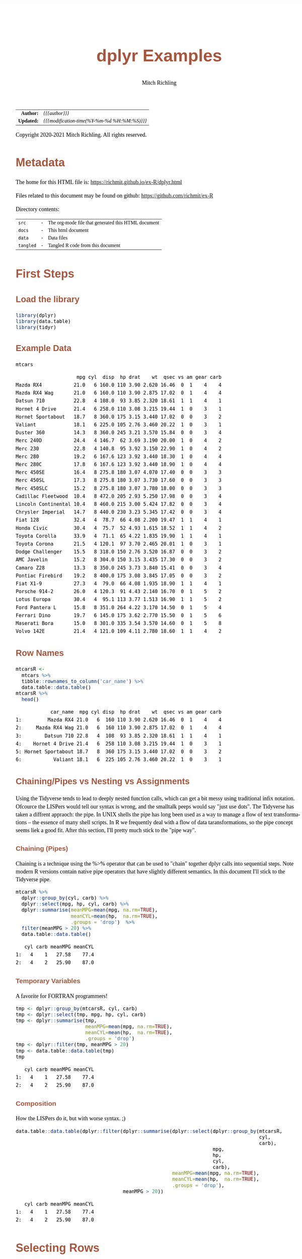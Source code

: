 # -*- Mode:Org; Coding:utf-8; fill-column:158 org-html-link-org-files-as-html:nil -*-
#+TITLE:       dplyr Examples
#+AUTHOR:      Mitch Richling
#+EMAIL:       http://www.mitchr.me/
#+DESCRIPTION: Demo of some of my most used dplyr features.@EOL
#+KEYWORDS:    package cran dplyr R
#+LANGUAGE:    en
#+OPTIONS:     num:t toc:nil \n:nil @:t ::t |:t ^:nil -:t f:t *:t <:t skip:nil d:nil todo:t pri:nil H:5 p:t author:t html-scripts:nil
#+SEQ_TODO:    TODO:NEW(t)                         TODO:WORK(w)    TODO:HOLD(h)    | TODO:FUTURE(f)   TODO:DONE(d)    TODO:CANCELED(c)
#+HTML_HEAD: <style>body { width: 95%; margin: 2% auto; font-size: 18px; line-height: 1.4em; font-family: Georgia, serif; color: black; background-color: white; }</style>
#+HTML_HEAD: <style>body { min-width: 820px; max-width: 1024px; }</style>
#+HTML_HEAD: <style>h1,h2,h3,h4,h5,h6 { color: #A5573E; line-height: 1em; font-family: Helvetica, sans-serif; }</style>
#+HTML_HEAD: <style>h1,h2,h3 { line-height: 1.4em; }</style>
#+HTML_HEAD: <style>h1.title { font-size: 3em; }</style>
#+HTML_HEAD: <style>h4,h5,h6 { font-size: 1em; }</style>
#+HTML_HEAD: <style>.org-src-container { border: 1px solid #ccc; box-shadow: 3px 3px 3px #eee; font-family: Lucida Console, monospace; font-size: 80%; margin: 0px; padding: 0px 0px; position: relative; }</style>
#+HTML_HEAD: <style>.org-src-container>pre { line-height: 1.2em; padding-top: 1.5em; margin: 0.5em; background-color: #404040; color: white; overflow: auto; }</style>
#+HTML_HEAD: <style>.org-src-container>pre:before { display: block; position: absolute; background-color: #b3b3b3; top: 0; right: 0; padding: 0 0.2em 0 0.4em; border-bottom-left-radius: 8px; border: 0; color: white; font-size: 100%; font-family: Helvetica, sans-serif;}</style>
#+HTML_HEAD: <style>pre.example { white-space: pre-wrap; white-space: -moz-pre-wrap; white-space: -o-pre-wrap; font-family: Lucida Console, monospace; font-size: 80%; background: #404040; color: white; display: block; padding: 0em; border: 2px solid black; }</style>
#+HTML_LINK_HOME: https://www.mitchr.me/
#+HTML_LINK_UP: https://richmit.github.io/ex-R/
#+EXPORT_FILE_NAME: ../docs/dplyr

#+ATTR_HTML: :border 2 solid #ccc :frame hsides :align center
|        <r> | <l>                                          |
|  *Author:* | /{{{author}}}/                               |
| *Updated:* | /{{{modification-time(%Y-%m-%d %H:%M:%S)}}}/ |
#+ATTR_HTML: :align center
Copyright 2020-2021 Mitch Richling. All rights reserved.

#+TOC: headlines 5

#        #         #         #         #         #         #         #         #         #         #         #         #         #         #         #         #         #
#   00   #    10   #    20   #    30   #    40   #    50   #    60   #    70   #    80   #    90   #   100   #   110   #   120   #   130   #   140   #   150   #   160   #
# 234567890123456789012345678901234567890123456789012345678901234567890123456789012345678901234567890123456789012345678901234567890123456789012345678901234567890123456789
#        #         #         #         #         #         #         #         #         #         #         #         #         #         #         #         #         #
#        #         #         #         #         #         #         #         #         #         #         #         #         #         #         #         #         #

* Metadata

The home for this HTML file is: https://richmit.github.io/ex-R/dplyr.html

Files related to this document may be found on github: https://github.com/richmit/ex-R

Directory contents:
#+ATTR_HTML: :border 0 :frame none :rules none :align center
   | =src=     | - | The org-mode file that generated this HTML document |
   | =docs=    | - | This html document                                  |
   | =data=    | - | Data files                                          |
   | =tangled= | - | Tangled R code from this document                   |

* First Steps
** Load the library

#+BEGIN_SRC R :session :results silent :exports code :tangle "../tangled/dplyr.R" :wrap "src text :eval never :tangle no"
library(dplyr)
library(data.table)
library(tidyr)
#+END_SRC

** Example Data

#+BEGIN_SRC R :session :results output verbatim :exports both :tangle "../tangled/dplyr.R" :wrap "src text :eval never :tangle no"
mtcars
#+END_SRC

#+RESULTS:
#+begin_src text :eval never :tangle no
                     mpg cyl  disp  hp drat    wt  qsec vs am gear carb
Mazda RX4           21.0   6 160.0 110 3.90 2.620 16.46  0  1    4    4
Mazda RX4 Wag       21.0   6 160.0 110 3.90 2.875 17.02  0  1    4    4
Datsun 710          22.8   4 108.0  93 3.85 2.320 18.61  1  1    4    1
Hornet 4 Drive      21.4   6 258.0 110 3.08 3.215 19.44  1  0    3    1
Hornet Sportabout   18.7   8 360.0 175 3.15 3.440 17.02  0  0    3    2
Valiant             18.1   6 225.0 105 2.76 3.460 20.22  1  0    3    1
Duster 360          14.3   8 360.0 245 3.21 3.570 15.84  0  0    3    4
Merc 240D           24.4   4 146.7  62 3.69 3.190 20.00  1  0    4    2
Merc 230            22.8   4 140.8  95 3.92 3.150 22.90  1  0    4    2
Merc 280            19.2   6 167.6 123 3.92 3.440 18.30  1  0    4    4
Merc 280C           17.8   6 167.6 123 3.92 3.440 18.90  1  0    4    4
Merc 450SE          16.4   8 275.8 180 3.07 4.070 17.40  0  0    3    3
Merc 450SL          17.3   8 275.8 180 3.07 3.730 17.60  0  0    3    3
Merc 450SLC         15.2   8 275.8 180 3.07 3.780 18.00  0  0    3    3
Cadillac Fleetwood  10.4   8 472.0 205 2.93 5.250 17.98  0  0    3    4
Lincoln Continental 10.4   8 460.0 215 3.00 5.424 17.82  0  0    3    4
Chrysler Imperial   14.7   8 440.0 230 3.23 5.345 17.42  0  0    3    4
Fiat 128            32.4   4  78.7  66 4.08 2.200 19.47  1  1    4    1
Honda Civic         30.4   4  75.7  52 4.93 1.615 18.52  1  1    4    2
Toyota Corolla      33.9   4  71.1  65 4.22 1.835 19.90  1  1    4    1
Toyota Corona       21.5   4 120.1  97 3.70 2.465 20.01  1  0    3    1
Dodge Challenger    15.5   8 318.0 150 2.76 3.520 16.87  0  0    3    2
AMC Javelin         15.2   8 304.0 150 3.15 3.435 17.30  0  0    3    2
Camaro Z28          13.3   8 350.0 245 3.73 3.840 15.41  0  0    3    4
Pontiac Firebird    19.2   8 400.0 175 3.08 3.845 17.05  0  0    3    2
Fiat X1-9           27.3   4  79.0  66 4.08 1.935 18.90  1  1    4    1
Porsche 914-2       26.0   4 120.3  91 4.43 2.140 16.70  0  1    5    2
Lotus Europa        30.4   4  95.1 113 3.77 1.513 16.90  1  1    5    2
Ford Pantera L      15.8   8 351.0 264 4.22 3.170 14.50  0  1    5    4
Ferrari Dino        19.7   6 145.0 175 3.62 2.770 15.50  0  1    5    6
Maserati Bora       15.0   8 301.0 335 3.54 3.570 14.60  0  1    5    8
Volvo 142E          21.4   4 121.0 109 4.11 2.780 18.60  1  1    4    2
#+end_src

** Row Names

#+BEGIN_SRC R :session :results output verbatim :exports both :tangle "../tangled/dplyr.R" :wrap "src text :eval never :tangle no"
mtcarsR <-
  mtcars %>%
  tibble::rownames_to_column('car_name') %>%
  data.table::data.table()
mtcarsR %>%
  head()
#+END_SRC

#+RESULTS:
#+begin_src text :eval never :tangle no
            car_name  mpg cyl disp  hp drat    wt  qsec vs am gear carb
1:         Mazda RX4 21.0   6  160 110 3.90 2.620 16.46  0  1    4    4
2:     Mazda RX4 Wag 21.0   6  160 110 3.90 2.875 17.02  0  1    4    4
3:        Datsun 710 22.8   4  108  93 3.85 2.320 18.61  1  1    4    1
4:    Hornet 4 Drive 21.4   6  258 110 3.08 3.215 19.44  1  0    3    1
5: Hornet Sportabout 18.7   8  360 175 3.15 3.440 17.02  0  0    3    2
6:           Valiant 18.1   6  225 105 2.76 3.460 20.22  1  0    3    1
#+end_src

** Chaining/Pipes vs Nesting vs Assignments

Using the Tidyverse tends to lead to deeply nested function calls, which can get a bit messy using traditional infix notation.  Ofcource the LISPers would
tell our syntax is wrong, and the smalltalk peeps would say "just use dots".  The Tidyverse has taken a diffrent appraoch: the pipe.  In UNIX shells the pipe
has long been used as a way to manage a flow of text transformations -- the essence of many shell scripts.  In R we frequently deal with a flow of data
taransformations, so the pipe concept seems liek a good fit.  After this section, I'll pretty much stick to the "pipe way".

*** Chaining (Pipes)

Chaining is a technique using the %>% operator that can be used to "chain" together dplyr calls into sequential steps.  Note modern R versions contain native
pipe operators that have slightly different semantics.  In this document I'll stick to the Tidyverse pipe.

#+BEGIN_SRC R :session :results output verbatim :exports both :tangle "../tangled/dplyr.R" :wrap "src text :eval never :tangle no"
mtcarsR %>%
  dplyr::group_by(cyl, carb) %>%
  dplyr::select(mpg, hp, cyl, carb) %>%
  dplyr::summarise(meanMPG=mean(mpg, na.rm=TRUE),
                   meanCYL=mean(hp,  na.rm=TRUE),
                   .groups = 'drop')  %>%
  filter(meanMPG > 20) %>%
  data.table::data.table()
#+END_SRC

#+RESULTS:
#+begin_src text :eval never :tangle no
   cyl carb meanMPG meanCYL
1:   4    1   27.58    77.4
2:   4    2   25.90    87.0
#+end_src

*** Temporary Variables

A favorite for FORTRAN programmers!

#+BEGIN_SRC R :session :results output verbatim :exports both :tangle "../tangled/dplyr.R" :wrap "src text :eval never :tangle no"
tmp <- dplyr::group_by(mtcarsR, cyl, carb)
tmp <- dplyr::select(tmp, mpg, hp, cyl, carb)
tmp <- dplyr::summarise(tmp,
                        meanMPG=mean(mpg, na.rm=TRUE),
                        meanCYL=mean(hp,  na.rm=TRUE),
                        .groups = 'drop')
tmp <- dplyr::filter(tmp, meanMPG > 20)
tmp <- data.table::data.table(tmp)
tmp
#+END_SRC

#+RESULTS:
#+begin_src text :eval never :tangle no
   cyl carb meanMPG meanCYL
1:   4    1   27.58    77.4
2:   4    2   25.90    87.0
#+end_src

*** Composition

How the LISPers do it, but with worse syntax. ;)

#+BEGIN_SRC R :session :results output verbatim :exports both :tangle "../tangled/dplyr.R" :wrap "src text :eval never :tangle no"
data.table::data.table(dplyr::filter(dplyr::summarise(dplyr::select(dplyr::group_by(mtcarsR,
                                                                                    cyl,
                                                                                    carb),
                                                                    mpg,
                                                                    hp,
                                                                    cyl,
                                                                    carb),
                                                      meanMPG=mean(mpg, na.rm=TRUE),
                                                      meanCYL=mean(hp,  na.rm=TRUE),
                                                      .groups = 'drop'),
                                     meanMPG > 20))
#+END_SRC

#+RESULTS:
#+begin_src text :eval never :tangle no
   cyl carb meanMPG meanCYL
1:   4    1   27.58    77.4
2:   4    2   25.90    87.0
#+end_src

* Selecting Rows

** With a boolean expression

You can actually replace that & with a comma, but I'm usually explicit about this sort of thing

#+BEGIN_SRC R :session :results output verbatim :exports both :tangle "../tangled/dplyr.R" :wrap "src text :eval never :tangle no"
mtcarsR %>%
  dplyr::filter(cyl>4 & carb==4)
#+END_SRC

#+RESULTS:
#+begin_src text :eval never :tangle no
               car_name  mpg cyl  disp  hp drat    wt  qsec vs am gear carb
 1:           Mazda RX4 21.0   6 160.0 110 3.90 2.620 16.46  0  1    4    4
 2:       Mazda RX4 Wag 21.0   6 160.0 110 3.90 2.875 17.02  0  1    4    4
 3:          Duster 360 14.3   8 360.0 245 3.21 3.570 15.84  0  0    3    4
 4:            Merc 280 19.2   6 167.6 123 3.92 3.440 18.30  1  0    4    4
 5:           Merc 280C 17.8   6 167.6 123 3.92 3.440 18.90  1  0    4    4
 6:  Cadillac Fleetwood 10.4   8 472.0 205 2.93 5.250 17.98  0  0    3    4
 7: Lincoln Continental 10.4   8 460.0 215 3.00 5.424 17.82  0  0    3    4
 8:   Chrysler Imperial 14.7   8 440.0 230 3.23 5.345 17.42  0  0    3    4
 9:          Camaro Z28 13.3   8 350.0 245 3.73 3.840 15.41  0  0    3    4
10:      Ford Pantera L 15.8   8 351.0 264 4.22 3.170 14.50  0  1    5    4
#+end_src

** With an index

#+BEGIN_SRC R :session :results output verbatim :exports both :tangle "../tangled/dplyr.R" :wrap "src text :eval never :tangle no"
mtcarsR %>%
  dplyr::slice(15:20)
#+END_SRC

#+RESULTS:
#+begin_src text :eval never :tangle no
              car_name  mpg cyl  disp  hp drat    wt  qsec vs am gear carb
1:  Cadillac Fleetwood 10.4   8 472.0 205 2.93 5.250 17.98  0  0    3    4
2: Lincoln Continental 10.4   8 460.0 215 3.00 5.424 17.82  0  0    3    4
3:   Chrysler Imperial 14.7   8 440.0 230 3.23 5.345 17.42  0  0    3    4
4:            Fiat 128 32.4   4  78.7  66 4.08 2.200 19.47  1  1    4    1
5:         Honda Civic 30.4   4  75.7  52 4.93 1.615 18.52  1  1    4    2
6:      Toyota Corolla 33.9   4  71.1  65 4.22 1.835 19.90  1  1    4    1
#+end_src

** Pull out a sample row for each distinct record

More useful if =dplyr::select= is used to limit input to the column(s)

#+BEGIN_SRC R :session :results output verbatim :exports both :tangle "../tangled/dplyr.R" :wrap "src text :eval never :tangle no"
mtcarsR %>%
  dplyr::distinct(cyl, carb)
#+END_SRC

#+RESULTS:
#+begin_src text :eval never :tangle no
   cyl carb
1:   6    4
2:   4    1
3:   6    1
4:   8    2
5:   8    4
6:   4    2
7:   8    3
8:   6    6
9:   8    8
#+end_src

* Sorting

Could have used '-gear' here as 'gear' is numeric, but 'desc' works on strings as well.

#+BEGIN_SRC R :session :results output verbatim :exports both :tangle "../tangled/dplyr.R" :wrap "src text :eval never :tangle no"
mtcarsR %>%
  dplyr::arrange(cyl, desc(gear))
#+END_SRC

#+RESULTS:
#+begin_src text :eval never :tangle no
               car_name  mpg cyl  disp  hp drat    wt  qsec vs am gear carb
 1:       Porsche 914-2 26.0   4 120.3  91 4.43 2.140 16.70  0  1    5    2
 2:        Lotus Europa 30.4   4  95.1 113 3.77 1.513 16.90  1  1    5    2
 3:          Datsun 710 22.8   4 108.0  93 3.85 2.320 18.61  1  1    4    1
 4:           Merc 240D 24.4   4 146.7  62 3.69 3.190 20.00  1  0    4    2
 5:            Merc 230 22.8   4 140.8  95 3.92 3.150 22.90  1  0    4    2
 6:            Fiat 128 32.4   4  78.7  66 4.08 2.200 19.47  1  1    4    1
 7:         Honda Civic 30.4   4  75.7  52 4.93 1.615 18.52  1  1    4    2
 8:      Toyota Corolla 33.9   4  71.1  65 4.22 1.835 19.90  1  1    4    1
 9:           Fiat X1-9 27.3   4  79.0  66 4.08 1.935 18.90  1  1    4    1
10:          Volvo 142E 21.4   4 121.0 109 4.11 2.780 18.60  1  1    4    2
11:       Toyota Corona 21.5   4 120.1  97 3.70 2.465 20.01  1  0    3    1
12:        Ferrari Dino 19.7   6 145.0 175 3.62 2.770 15.50  0  1    5    6
13:           Mazda RX4 21.0   6 160.0 110 3.90 2.620 16.46  0  1    4    4
14:       Mazda RX4 Wag 21.0   6 160.0 110 3.90 2.875 17.02  0  1    4    4
15:            Merc 280 19.2   6 167.6 123 3.92 3.440 18.30  1  0    4    4
16:           Merc 280C 17.8   6 167.6 123 3.92 3.440 18.90  1  0    4    4
17:      Hornet 4 Drive 21.4   6 258.0 110 3.08 3.215 19.44  1  0    3    1
18:             Valiant 18.1   6 225.0 105 2.76 3.460 20.22  1  0    3    1
19:      Ford Pantera L 15.8   8 351.0 264 4.22 3.170 14.50  0  1    5    4
20:       Maserati Bora 15.0   8 301.0 335 3.54 3.570 14.60  0  1    5    8
21:   Hornet Sportabout 18.7   8 360.0 175 3.15 3.440 17.02  0  0    3    2
22:          Duster 360 14.3   8 360.0 245 3.21 3.570 15.84  0  0    3    4
23:          Merc 450SE 16.4   8 275.8 180 3.07 4.070 17.40  0  0    3    3
24:          Merc 450SL 17.3   8 275.8 180 3.07 3.730 17.60  0  0    3    3
25:         Merc 450SLC 15.2   8 275.8 180 3.07 3.780 18.00  0  0    3    3
26:  Cadillac Fleetwood 10.4   8 472.0 205 2.93 5.250 17.98  0  0    3    4
27: Lincoln Continental 10.4   8 460.0 215 3.00 5.424 17.82  0  0    3    4
28:   Chrysler Imperial 14.7   8 440.0 230 3.23 5.345 17.42  0  0    3    4
29:    Dodge Challenger 15.5   8 318.0 150 2.76 3.520 16.87  0  0    3    2
30:         AMC Javelin 15.2   8 304.0 150 3.15 3.435 17.30  0  0    3    2
31:          Camaro Z28 13.3   8 350.0 245 3.73 3.840 15.41  0  0    3    4
32:    Pontiac Firebird 19.2   8 400.0 175 3.08 3.845 17.05  0  0    3    2
               car_name  mpg cyl  disp  hp drat    wt  qsec vs am gear carb
#+end_src

* Selecting Columns

** With a range

Love how you can use column names with the range operator.  Numbers work too, but that is boring.

#+BEGIN_SRC R :session :results output verbatim :exports both :tangle "../tangled/dplyr.R" :wrap "src text :eval never :tangle no"
mtcarsR %>%
  dplyr::select(cyl:drat) %>%
  head()
#+END_SRC

#+RESULTS:
#+begin_src text :eval never :tangle no
   cyl disp  hp drat
1:   6  160 110 3.90
2:   6  160 110 3.90
3:   4  108  93 3.85
4:   6  258 110 3.08
5:   8  360 175 3.15
6:   6  225 105 2.76
#+end_src

** Select and rename

#+BEGIN_SRC R :session :results output verbatim :exports both :tangle "../tangled/dplyr.R" :wrap "src text :eval never :tangle no"
mtcarsR %>%
  dplyr::select(displacement=disp, cyl) %>%
  head()
#+END_SRC

#+RESULTS:
#+begin_src text :eval never :tangle no
   displacement cyl
1:          160   6
2:          160   6
3:          108   4
4:          258   6
5:          360   8
6:          225   6
#+end_src

** Just rename (but keep other columns)

#+BEGIN_SRC R :session :results output verbatim :exports both :tangle "../tangled/dplyr.R" :wrap "src text :eval never :tangle no"
mtcarsR %>%
  dplyr::rename(displacement=disp, weight=wt) %>%
  head()
#+END_SRC

#+RESULTS:
#+begin_src text :eval never :tangle no
            car_name  mpg cyl displacement  hp drat weight  qsec vs am gear carb
1:         Mazda RX4 21.0   6          160 110 3.90  2.620 16.46  0  1    4    4
2:     Mazda RX4 Wag 21.0   6          160 110 3.90  2.875 17.02  0  1    4    4
3:        Datsun 710 22.8   4          108  93 3.85  2.320 18.61  1  1    4    1
4:    Hornet 4 Drive 21.4   6          258 110 3.08  3.215 19.44  1  0    3    1
5: Hornet Sportabout 18.7   8          360 175 3.15  3.440 17.02  0  0    3    2
6:           Valiant 18.1   6          225 105 2.76  3.460 20.22  1  0    3    1
#+end_src

* New columns

** Compute new columns based on other columns

#+BEGIN_SRC R :session :results output verbatim :exports both :tangle "../tangled/dplyr.R" :wrap "src text :eval never :tangle no"
mtcarsR %>%
  dplyr::mutate(mpc=mpg/cyl, impc=1/mpc) %>%
  head()
#+END_SRC

#+RESULTS:
#+begin_src text :eval never :tangle no
            car_name  mpg cyl disp  hp drat    wt  qsec vs am gear carb      mpc      impc
1:         Mazda RX4 21.0   6  160 110 3.90 2.620 16.46  0  1    4    4 3.500000 0.2857143
2:     Mazda RX4 Wag 21.0   6  160 110 3.90 2.875 17.02  0  1    4    4 3.500000 0.2857143
3:        Datsun 710 22.8   4  108  93 3.85 2.320 18.61  1  1    4    1 5.700000 0.1754386
4:    Hornet 4 Drive 21.4   6  258 110 3.08 3.215 19.44  1  0    3    1 3.566667 0.2803738
5: Hornet Sportabout 18.7   8  360 175 3.15 3.440 17.02  0  0    3    2 2.337500 0.4278075
6:           Valiant 18.1   6  225 105 2.76 3.460 20.22  1  0    3    1 3.016667 0.3314917
#+end_src

** Compute new columns based on other columns and throw away all the old columns

#+BEGIN_SRC R :session :results output verbatim :exports both :tangle "../tangled/dplyr.R" :wrap "src text :eval never :tangle no"
mtcarsR %>%
  dplyr::transmute(mpc=mpg/cyl, mpd=mpg/disp) %>%
  head()
#+END_SRC

#+RESULTS:
#+begin_src text :eval never :tangle no
        mpc        mpd
1: 3.500000 0.13125000
2: 3.500000 0.13125000
3: 5.700000 0.21111111
4: 3.566667 0.08294574
5: 2.337500 0.05194444
6: 3.016667 0.08044444
#+end_src

* Aggregation

** Global Aggregation

#+BEGIN_SRC R :session :results output verbatim :exports both :tangle "../tangled/dplyr.R" :wrap "src text :eval never :tangle no"
mtcarsR %>%
  dplyr::summarize(mean_disp=mean(disp), sd_disp=sd(disp), mean_wt=mean(wt)) %>%
  data.table::data.table()
#+END_SRC

#+RESULTS:
#+begin_src text :eval never :tangle no
   mean_disp  sd_disp mean_wt
1:  230.7219 123.9387 3.21725
#+end_src

** Aggregate by factor level

#+BEGIN_SRC R :session :results output verbatim :exports both :tangle "../tangled/dplyr.R" :wrap "src text :eval never :tangle no"
mtcarsR %>%
  dplyr::group_by(cyl) %>%
  dplyr::summarize(mean_disp_by_cyl=mean(disp), .groups = 'drop') %>%
  data.table::data.table()
#+END_SRC

#+RESULTS:
#+begin_src text :eval never :tangle no
   cyl mean_disp_by_cyl
1:   4         105.1364
2:   6         183.3143
3:   8         353.1000
#+end_src

** Aggregate by multiple factors

#+BEGIN_SRC R :session :results output verbatim :exports both :tangle "../tangled/dplyr.R" :wrap "src text :eval never :tangle no"
mtcarsR %>%
  dplyr::group_by(cyl, gear) %>%
  dplyr::summarize(, mean_disp_by_cyl_and_gear=mean(disp), .groups = 'drop') %>%
  data.table::data.table()
#+END_SRC

#+RESULTS:
#+begin_src text :eval never :tangle no
   cyl gear mean_disp_by_cyl_and_gear
1:   4    3                  120.1000
2:   4    4                  102.6250
3:   4    5                  107.7000
4:   6    3                  241.5000
5:   6    4                  163.8000
6:   6    5                  145.0000
7:   8    3                  357.6167
8:   8    5                  326.0000
#+end_src

** Summarize by group and put results back in data frame

#+BEGIN_SRC R :session :results output verbatim :exports both :tangle "../tangled/dplyr.R" :wrap "src text :eval never :tangle no"
mtcarsR %>%
  dplyr::group_by(cyl, gear) %>%
  dplyr::mutate(mean_disp_by_cyl_and_gear=mean(disp)) %>%
  data.table::data.table()
#+END_SRC

#+RESULTS:
#+begin_src text :eval never :tangle no
               car_name  mpg cyl  disp  hp drat    wt  qsec vs am gear carb mean_disp_by_cyl_and_gear
 1:           Mazda RX4 21.0   6 160.0 110 3.90 2.620 16.46  0  1    4    4                  163.8000
 2:       Mazda RX4 Wag 21.0   6 160.0 110 3.90 2.875 17.02  0  1    4    4                  163.8000
 3:          Datsun 710 22.8   4 108.0  93 3.85 2.320 18.61  1  1    4    1                  102.6250
 4:      Hornet 4 Drive 21.4   6 258.0 110 3.08 3.215 19.44  1  0    3    1                  241.5000
 5:   Hornet Sportabout 18.7   8 360.0 175 3.15 3.440 17.02  0  0    3    2                  357.6167
 6:             Valiant 18.1   6 225.0 105 2.76 3.460 20.22  1  0    3    1                  241.5000
 7:          Duster 360 14.3   8 360.0 245 3.21 3.570 15.84  0  0    3    4                  357.6167
 8:           Merc 240D 24.4   4 146.7  62 3.69 3.190 20.00  1  0    4    2                  102.6250
 9:            Merc 230 22.8   4 140.8  95 3.92 3.150 22.90  1  0    4    2                  102.6250
10:            Merc 280 19.2   6 167.6 123 3.92 3.440 18.30  1  0    4    4                  163.8000
11:           Merc 280C 17.8   6 167.6 123 3.92 3.440 18.90  1  0    4    4                  163.8000
12:          Merc 450SE 16.4   8 275.8 180 3.07 4.070 17.40  0  0    3    3                  357.6167
13:          Merc 450SL 17.3   8 275.8 180 3.07 3.730 17.60  0  0    3    3                  357.6167
14:         Merc 450SLC 15.2   8 275.8 180 3.07 3.780 18.00  0  0    3    3                  357.6167
15:  Cadillac Fleetwood 10.4   8 472.0 205 2.93 5.250 17.98  0  0    3    4                  357.6167
16: Lincoln Continental 10.4   8 460.0 215 3.00 5.424 17.82  0  0    3    4                  357.6167
17:   Chrysler Imperial 14.7   8 440.0 230 3.23 5.345 17.42  0  0    3    4                  357.6167
18:            Fiat 128 32.4   4  78.7  66 4.08 2.200 19.47  1  1    4    1                  102.6250
19:         Honda Civic 30.4   4  75.7  52 4.93 1.615 18.52  1  1    4    2                  102.6250
20:      Toyota Corolla 33.9   4  71.1  65 4.22 1.835 19.90  1  1    4    1                  102.6250
21:       Toyota Corona 21.5   4 120.1  97 3.70 2.465 20.01  1  0    3    1                  120.1000
22:    Dodge Challenger 15.5   8 318.0 150 2.76 3.520 16.87  0  0    3    2                  357.6167
23:         AMC Javelin 15.2   8 304.0 150 3.15 3.435 17.30  0  0    3    2                  357.6167
24:          Camaro Z28 13.3   8 350.0 245 3.73 3.840 15.41  0  0    3    4                  357.6167
25:    Pontiac Firebird 19.2   8 400.0 175 3.08 3.845 17.05  0  0    3    2                  357.6167
26:           Fiat X1-9 27.3   4  79.0  66 4.08 1.935 18.90  1  1    4    1                  102.6250
27:       Porsche 914-2 26.0   4 120.3  91 4.43 2.140 16.70  0  1    5    2                  107.7000
28:        Lotus Europa 30.4   4  95.1 113 3.77 1.513 16.90  1  1    5    2                  107.7000
29:      Ford Pantera L 15.8   8 351.0 264 4.22 3.170 14.50  0  1    5    4                  326.0000
30:        Ferrari Dino 19.7   6 145.0 175 3.62 2.770 15.50  0  1    5    6                  145.0000
31:       Maserati Bora 15.0   8 301.0 335 3.54 3.570 14.60  0  1    5    8                  326.0000
32:          Volvo 142E 21.4   4 121.0 109 4.11 2.780 18.60  1  1    4    2                  102.6250
               car_name  mpg cyl  disp  hp drat    wt  qsec vs am gear carb mean_disp_by_cyl_and_gear
#+end_src

* Join
** Example Data For Joins

#+BEGIN_SRC R :session :results output verbatim :exports both :tangle "../tangled/dplyr.R" :wrap "src text :eval never :tangle no"
carSurvey <- data.table::fread(header=T, text='
               car_name, GEARS, word
              Mazda RX4,     4, ZoomZoom
          Mazda RX4 Wag,     4, ZoomZoom
     Cadillac Fleetwood,     3, RollingCouch
    Lincoln Continental,     3, RollingCouch
               Delorean,    16, TimeWarp
          Porsche 914-2,     5, SuperCar
           Lotus Europa,     5, SuperCar
           Ferrari Dino,     5, SuperCar
           Ferrari Dino,     5, SuperRedCar
             Volvo 142E,     4, BoxeyButGood
   ')
carSurvey
#+END_SRC

#+RESULTS:
#+begin_src text :eval never :tangle no
                car_name GEARS         word
  1:           Mazda RX4     4     ZoomZoom
  2:       Mazda RX4 Wag     4     ZoomZoom
  3:  Cadillac Fleetwood     3 RollingCouch
  4: Lincoln Continental     3 RollingCouch
  5:            Delorean    16     TimeWarp
  6:       Porsche 914-2     5     SuperCar
  7:        Lotus Europa     5     SuperCar
  8:        Ferrari Dino     5     SuperCar
  9:        Ferrari Dino     5  SuperRedCar
 10:          Volvo 142E     4 BoxeyButGood
#+end_src

 Notes:
   - The '=gear=' column in =mtcars= and the '=GEARS=' column in =carSurvey= are logically the equivlant; however, they have different names!
   - The '=word=' column is not very descriptive outside of the =carSurvey= container.

** Inner Join

 Here we only get records that match on both the left (x) and right (y) sides.

#+BEGIN_SRC R :session :results output verbatim :exports both :tangle "../tangled/dplyr.R" :wrap "src text :eval never :tangle no"
mtcarsR %>%
  dplyr::inner_join(carSurvey, by=c('car_name', 'gear'='GEARS'))
#+END_SRC

#+RESULTS:
#+begin_src text :eval never :tangle no
              car_name  mpg cyl  disp  hp drat    wt  qsec vs am gear carb         word
1:           Mazda RX4 21.0   6 160.0 110 3.90 2.620 16.46  0  1    4    4     ZoomZoom
2:       Mazda RX4 Wag 21.0   6 160.0 110 3.90 2.875 17.02  0  1    4    4     ZoomZoom
3:  Cadillac Fleetwood 10.4   8 472.0 205 2.93 5.250 17.98  0  0    3    4 RollingCouch
4: Lincoln Continental 10.4   8 460.0 215 3.00 5.424 17.82  0  0    3    4 RollingCouch
5:       Porsche 914-2 26.0   4 120.3  91 4.43 2.140 16.70  0  1    5    2     SuperCar
6:        Lotus Europa 30.4   4  95.1 113 3.77 1.513 16.90  1  1    5    2     SuperCar
7:        Ferrari Dino 19.7   6 145.0 175 3.62 2.770 15.50  0  1    5    6     SuperCar
8:        Ferrari Dino 19.7   6 145.0 175 3.62 2.770 15.50  0  1    5    6  SuperRedCar
9:          Volvo 142E 21.4   4 121.0 109 4.11 2.780 18.60  1  1    4    2 BoxeyButGood
#+end_src

** Left Join

 Now we get a record for *every* record on the left (x), and any records on the right (y) that match one on the left (x).  For the "extra" records with no
 matching data on the right (y), =NA= values are introduced.

#+BEGIN_SRC R :session :results output verbatim :exports both :tangle "../tangled/dplyr.R" :wrap "src text :eval never :tangle no"
mtcarsR %>%
  dplyr::left_join(carSurvey, by=c('car_name', 'gear'='GEARS'))
#+END_SRC

#+RESULTS:
#+begin_src text :eval never :tangle no
               car_name  mpg cyl  disp  hp drat    wt  qsec vs am gear carb         word
 1:           Mazda RX4 21.0   6 160.0 110 3.90 2.620 16.46  0  1    4    4     ZoomZoom
 2:       Mazda RX4 Wag 21.0   6 160.0 110 3.90 2.875 17.02  0  1    4    4     ZoomZoom
 3:          Datsun 710 22.8   4 108.0  93 3.85 2.320 18.61  1  1    4    1         <NA>
 4:      Hornet 4 Drive 21.4   6 258.0 110 3.08 3.215 19.44  1  0    3    1         <NA>
 5:   Hornet Sportabout 18.7   8 360.0 175 3.15 3.440 17.02  0  0    3    2         <NA>
 6:             Valiant 18.1   6 225.0 105 2.76 3.460 20.22  1  0    3    1         <NA>
 7:          Duster 360 14.3   8 360.0 245 3.21 3.570 15.84  0  0    3    4         <NA>
 8:           Merc 240D 24.4   4 146.7  62 3.69 3.190 20.00  1  0    4    2         <NA>
 9:            Merc 230 22.8   4 140.8  95 3.92 3.150 22.90  1  0    4    2         <NA>
10:            Merc 280 19.2   6 167.6 123 3.92 3.440 18.30  1  0    4    4         <NA>
11:           Merc 280C 17.8   6 167.6 123 3.92 3.440 18.90  1  0    4    4         <NA>
12:          Merc 450SE 16.4   8 275.8 180 3.07 4.070 17.40  0  0    3    3         <NA>
13:          Merc 450SL 17.3   8 275.8 180 3.07 3.730 17.60  0  0    3    3         <NA>
14:         Merc 450SLC 15.2   8 275.8 180 3.07 3.780 18.00  0  0    3    3         <NA>
15:  Cadillac Fleetwood 10.4   8 472.0 205 2.93 5.250 17.98  0  0    3    4 RollingCouch
16: Lincoln Continental 10.4   8 460.0 215 3.00 5.424 17.82  0  0    3    4 RollingCouch
17:   Chrysler Imperial 14.7   8 440.0 230 3.23 5.345 17.42  0  0    3    4         <NA>
18:            Fiat 128 32.4   4  78.7  66 4.08 2.200 19.47  1  1    4    1         <NA>
19:         Honda Civic 30.4   4  75.7  52 4.93 1.615 18.52  1  1    4    2         <NA>
20:      Toyota Corolla 33.9   4  71.1  65 4.22 1.835 19.90  1  1    4    1         <NA>
21:       Toyota Corona 21.5   4 120.1  97 3.70 2.465 20.01  1  0    3    1         <NA>
22:    Dodge Challenger 15.5   8 318.0 150 2.76 3.520 16.87  0  0    3    2         <NA>
23:         AMC Javelin 15.2   8 304.0 150 3.15 3.435 17.30  0  0    3    2         <NA>
24:          Camaro Z28 13.3   8 350.0 245 3.73 3.840 15.41  0  0    3    4         <NA>
25:    Pontiac Firebird 19.2   8 400.0 175 3.08 3.845 17.05  0  0    3    2         <NA>
26:           Fiat X1-9 27.3   4  79.0  66 4.08 1.935 18.90  1  1    4    1         <NA>
27:       Porsche 914-2 26.0   4 120.3  91 4.43 2.140 16.70  0  1    5    2     SuperCar
28:        Lotus Europa 30.4   4  95.1 113 3.77 1.513 16.90  1  1    5    2     SuperCar
29:      Ford Pantera L 15.8   8 351.0 264 4.22 3.170 14.50  0  1    5    4         <NA>
30:        Ferrari Dino 19.7   6 145.0 175 3.62 2.770 15.50  0  1    5    6     SuperCar
31:        Ferrari Dino 19.7   6 145.0 175 3.62 2.770 15.50  0  1    5    6  SuperRedCar
32:       Maserati Bora 15.0   8 301.0 335 3.54 3.570 14.60  0  1    5    8         <NA>
33:          Volvo 142E 21.4   4 121.0 109 4.11 2.780 18.60  1  1    4    2 BoxeyButGood
               car_name  mpg cyl  disp  hp drat    wt  qsec vs am gear carb         word
#+end_src

** Right Join

 Now we get a record for *every* record on the right (y), and any records on the left (x) that match one on the right (y).  For the "extra" records with no
 matching data on the left (x), =NA= values are introduced.

#+BEGIN_SRC R :session :results output verbatim :exports both :tangle "../tangled/dplyr.R" :wrap "src text :eval never :tangle no"
mtcarsR %>%
  dplyr::right_join(carSurvey, by=c('car_name', 'gear'='GEARS'));
#+END_SRC

#+RESULTS:
#+begin_src text :eval never :tangle no
               car_name  mpg cyl  disp  hp drat    wt  qsec vs am gear carb         word
 1:           Mazda RX4 21.0   6 160.0 110 3.90 2.620 16.46  0  1    4    4     ZoomZoom
 2:       Mazda RX4 Wag 21.0   6 160.0 110 3.90 2.875 17.02  0  1    4    4     ZoomZoom
 3:  Cadillac Fleetwood 10.4   8 472.0 205 2.93 5.250 17.98  0  0    3    4 RollingCouch
 4: Lincoln Continental 10.4   8 460.0 215 3.00 5.424 17.82  0  0    3    4 RollingCouch
 5:       Porsche 914-2 26.0   4 120.3  91 4.43 2.140 16.70  0  1    5    2     SuperCar
 6:        Lotus Europa 30.4   4  95.1 113 3.77 1.513 16.90  1  1    5    2     SuperCar
 7:        Ferrari Dino 19.7   6 145.0 175 3.62 2.770 15.50  0  1    5    6     SuperCar
 8:        Ferrari Dino 19.7   6 145.0 175 3.62 2.770 15.50  0  1    5    6  SuperRedCar
 9:          Volvo 142E 21.4   4 121.0 109 4.11 2.780 18.60  1  1    4    2 BoxeyButGood
10:            Delorean   NA  NA    NA  NA   NA    NA    NA NA NA   16   NA     TimeWarp
#+end_src

** full outer Join

 Now we get a record for *every* record on the left (x) and right (y).  Any extra records that don't match the other side get =NA= values.

#+BEGIN_SRC R :session :results output verbatim :exports both :tangle "../tangled/dplyr.R" :wrap "src text :eval never :tangle no"
mtcarsR %>%
  dplyr::full_join(carSurvey, by=c('car_name', 'gear'='GEARS'));
#+END_SRC

#+RESULTS:
#+begin_src text :eval never :tangle no
               car_name  mpg cyl  disp  hp drat    wt  qsec vs am gear carb         word
 1:           Mazda RX4 21.0   6 160.0 110 3.90 2.620 16.46  0  1    4    4     ZoomZoom
 2:       Mazda RX4 Wag 21.0   6 160.0 110 3.90 2.875 17.02  0  1    4    4     ZoomZoom
 3:          Datsun 710 22.8   4 108.0  93 3.85 2.320 18.61  1  1    4    1         <NA>
 4:      Hornet 4 Drive 21.4   6 258.0 110 3.08 3.215 19.44  1  0    3    1         <NA>
 5:   Hornet Sportabout 18.7   8 360.0 175 3.15 3.440 17.02  0  0    3    2         <NA>
 6:             Valiant 18.1   6 225.0 105 2.76 3.460 20.22  1  0    3    1         <NA>
 7:          Duster 360 14.3   8 360.0 245 3.21 3.570 15.84  0  0    3    4         <NA>
 8:           Merc 240D 24.4   4 146.7  62 3.69 3.190 20.00  1  0    4    2         <NA>
 9:            Merc 230 22.8   4 140.8  95 3.92 3.150 22.90  1  0    4    2         <NA>
10:            Merc 280 19.2   6 167.6 123 3.92 3.440 18.30  1  0    4    4         <NA>
11:           Merc 280C 17.8   6 167.6 123 3.92 3.440 18.90  1  0    4    4         <NA>
12:          Merc 450SE 16.4   8 275.8 180 3.07 4.070 17.40  0  0    3    3         <NA>
13:          Merc 450SL 17.3   8 275.8 180 3.07 3.730 17.60  0  0    3    3         <NA>
14:         Merc 450SLC 15.2   8 275.8 180 3.07 3.780 18.00  0  0    3    3         <NA>
15:  Cadillac Fleetwood 10.4   8 472.0 205 2.93 5.250 17.98  0  0    3    4 RollingCouch
16: Lincoln Continental 10.4   8 460.0 215 3.00 5.424 17.82  0  0    3    4 RollingCouch
17:   Chrysler Imperial 14.7   8 440.0 230 3.23 5.345 17.42  0  0    3    4         <NA>
18:            Fiat 128 32.4   4  78.7  66 4.08 2.200 19.47  1  1    4    1         <NA>
19:         Honda Civic 30.4   4  75.7  52 4.93 1.615 18.52  1  1    4    2         <NA>
20:      Toyota Corolla 33.9   4  71.1  65 4.22 1.835 19.90  1  1    4    1         <NA>
21:       Toyota Corona 21.5   4 120.1  97 3.70 2.465 20.01  1  0    3    1         <NA>
22:    Dodge Challenger 15.5   8 318.0 150 2.76 3.520 16.87  0  0    3    2         <NA>
23:         AMC Javelin 15.2   8 304.0 150 3.15 3.435 17.30  0  0    3    2         <NA>
24:          Camaro Z28 13.3   8 350.0 245 3.73 3.840 15.41  0  0    3    4         <NA>
25:    Pontiac Firebird 19.2   8 400.0 175 3.08 3.845 17.05  0  0    3    2         <NA>
26:           Fiat X1-9 27.3   4  79.0  66 4.08 1.935 18.90  1  1    4    1         <NA>
27:       Porsche 914-2 26.0   4 120.3  91 4.43 2.140 16.70  0  1    5    2     SuperCar
28:        Lotus Europa 30.4   4  95.1 113 3.77 1.513 16.90  1  1    5    2     SuperCar
29:      Ford Pantera L 15.8   8 351.0 264 4.22 3.170 14.50  0  1    5    4         <NA>
30:        Ferrari Dino 19.7   6 145.0 175 3.62 2.770 15.50  0  1    5    6     SuperCar
31:        Ferrari Dino 19.7   6 145.0 175 3.62 2.770 15.50  0  1    5    6  SuperRedCar
32:       Maserati Bora 15.0   8 301.0 335 3.54 3.570 14.60  0  1    5    8         <NA>
33:          Volvo 142E 21.4   4 121.0 109 4.11 2.780 18.60  1  1    4    2 BoxeyButGood
34:            Delorean   NA  NA    NA  NA   NA    NA    NA NA NA   16   NA     TimeWarp
               car_name  mpg cyl  disp  hp drat    wt  qsec vs am gear carb         word
#+end_src

** Find left matches

 Sometimes you just want to filter a table by keeping only records that match some other table.  Note =semi_join= is not just a =left_join= followed by the
 removal of the right columns: 1) The column titles are from the left side only, and 2) records are not duplicated when multiple matches exist on the right.

#+BEGIN_SRC R :session :results output verbatim :exports both :tangle "../tangled/dplyr.R" :wrap "src text :eval never :tangle no"
mtcarsR %>%
  dplyr::semi_join(carSurvey, by=c('car_name', 'gear'='GEARS'));
#+END_SRC

#+RESULTS:
#+begin_src text :eval never :tangle no
              car_name  mpg cyl  disp  hp drat    wt  qsec vs am gear carb
1:           Mazda RX4 21.0   6 160.0 110 3.90 2.620 16.46  0  1    4    4
2:       Mazda RX4 Wag 21.0   6 160.0 110 3.90 2.875 17.02  0  1    4    4
3:  Cadillac Fleetwood 10.4   8 472.0 205 2.93 5.250 17.98  0  0    3    4
4: Lincoln Continental 10.4   8 460.0 215 3.00 5.424 17.82  0  0    3    4
5:       Porsche 914-2 26.0   4 120.3  91 4.43 2.140 16.70  0  1    5    2
6:        Lotus Europa 30.4   4  95.1 113 3.77 1.513 16.90  1  1    5    2
7:        Ferrari Dino 19.7   6 145.0 175 3.62 2.770 15.50  0  1    5    6
8:          Volvo 142E 21.4   4 121.0 109 4.11 2.780 18.60  1  1    4    2
#+end_src

** Fixing column names

#+BEGIN_SRC R :session :results output verbatim :exports both :tangle "../tangled/dplyr.R" :wrap "src text :eval never :tangle no"
mtcarsR %>%
  dplyr::inner_join(rename(carSurvey, gear=GEARS, survey_word=word), by=c('car_name', 'gear'));
#+END_SRC

#+RESULTS:
#+begin_src text :eval never :tangle no
              car_name  mpg cyl  disp  hp drat    wt  qsec vs am gear carb  survey_word
1:           Mazda RX4 21.0   6 160.0 110 3.90 2.620 16.46  0  1    4    4     ZoomZoom
2:       Mazda RX4 Wag 21.0   6 160.0 110 3.90 2.875 17.02  0  1    4    4     ZoomZoom
3:  Cadillac Fleetwood 10.4   8 472.0 205 2.93 5.250 17.98  0  0    3    4 RollingCouch
4: Lincoln Continental 10.4   8 460.0 215 3.00 5.424 17.82  0  0    3    4 RollingCouch
5:       Porsche 914-2 26.0   4 120.3  91 4.43 2.140 16.70  0  1    5    2     SuperCar
6:        Lotus Europa 30.4   4  95.1 113 3.77 1.513 16.90  1  1    5    2     SuperCar
7:        Ferrari Dino 19.7   6 145.0 175 3.62 2.770 15.50  0  1    5    6     SuperCar
8:        Ferrari Dino 19.7   6 145.0 175 3.62 2.770 15.50  0  1    5    6  SuperRedCar
9:          Volvo 142E 21.4   4 121.0 109 4.11 2.780 18.60  1  1    4    2 BoxeyButGood
#+end_src

* Long & Wide

In the past I had an entire page with examples of how to transform data between wide and long formats using various R tools.  Today I almost always use =tidyr=...

First we need some long data:

#+BEGIN_SRC R :session :results output verbatim :exports both :tangle "../tangled/dplyr.R" :wrap "src text :eval never :tangle no"
longData <-
  mtcarsR %>%
  dplyr::select(gear, carb, mpg) %>%
  dplyr::group_by(gear, carb) %>%
  dplyr::summarise(mpg=mean(mpg), .groups = 'drop') %>%
  data.table::data.table()
longData
#+END_SRC

#+RESULTS:
#+begin_src text :eval never :tangle no
    gear carb      mpg
 1:    3    1 20.33333
 2:    3    2 17.15000
 3:    3    3 16.30000
 4:    3    4 12.62000
 5:    4    1 29.10000
 6:    4    2 24.75000
 7:    4    4 19.75000
 8:    5    2 28.20000
 9:    5    4 15.80000
10:    5    6 19.70000
11:    5    8 15.00000
#+end_src

** Long to Wide

#+BEGIN_SRC R :session :results output verbatim :exports both :tangle "../tangled/dplyr.R" :wrap "src text :eval never :tangle no"
wideData <-
  longData %>%
  tidyr::pivot_wider(names_from=carb,
                     names_prefix='carb_',            ### This prepends "carb_" to the column titles created from the  carb column
                     values_from=mpg) %>%
  data.table::data.table()
wideData
#+END_SRC

#+RESULTS:
#+begin_src text :eval never :tangle no
   gear   carb_1 carb_2 carb_3 carb_4 carb_6 carb_8
1:    3 20.33333  17.15   16.3  12.62     NA     NA
2:    4 29.10000  24.75     NA  19.75     NA     NA
3:    5       NA  28.20     NA  15.80   19.7     15
#+end_src

** Long to Wide

#+BEGIN_SRC R :session :results output verbatim :exports both :tangle "../tangled/dplyr.R" :wrap "src text :eval never :tangle no"
wideData %>%
  tidyr::pivot_longer(cols=2:7,
                      names_to="carb",
                      names_prefix='carb_',                     ### Wack the "carb_" we added to the column names.
                      names_transform = list(carb=as.integer),  #### Previous line gets rid of the "carb_", but left a string.  Convert it to integers.
                      values_drop_na=TRUE,                      ### Get rid of the NA values we created when we made teh wide dta
                      values_to='mpg') %>%
  data.table::data.table()
#+END_SRC

#+RESULTS:
#+begin_src text :eval never :tangle no
    gear carb      mpg
 1:    3    1 20.33333
 2:    3    2 17.15000
 3:    3    3 16.30000
 4:    3    4 12.62000
 5:    4    1 29.10000
 6:    4    2 24.75000
 7:    4    4 19.75000
 8:    5    2 28.20000
 9:    5    4 15.80000
10:    5    6 19.70000
11:    5    8 15.00000
#+end_src

